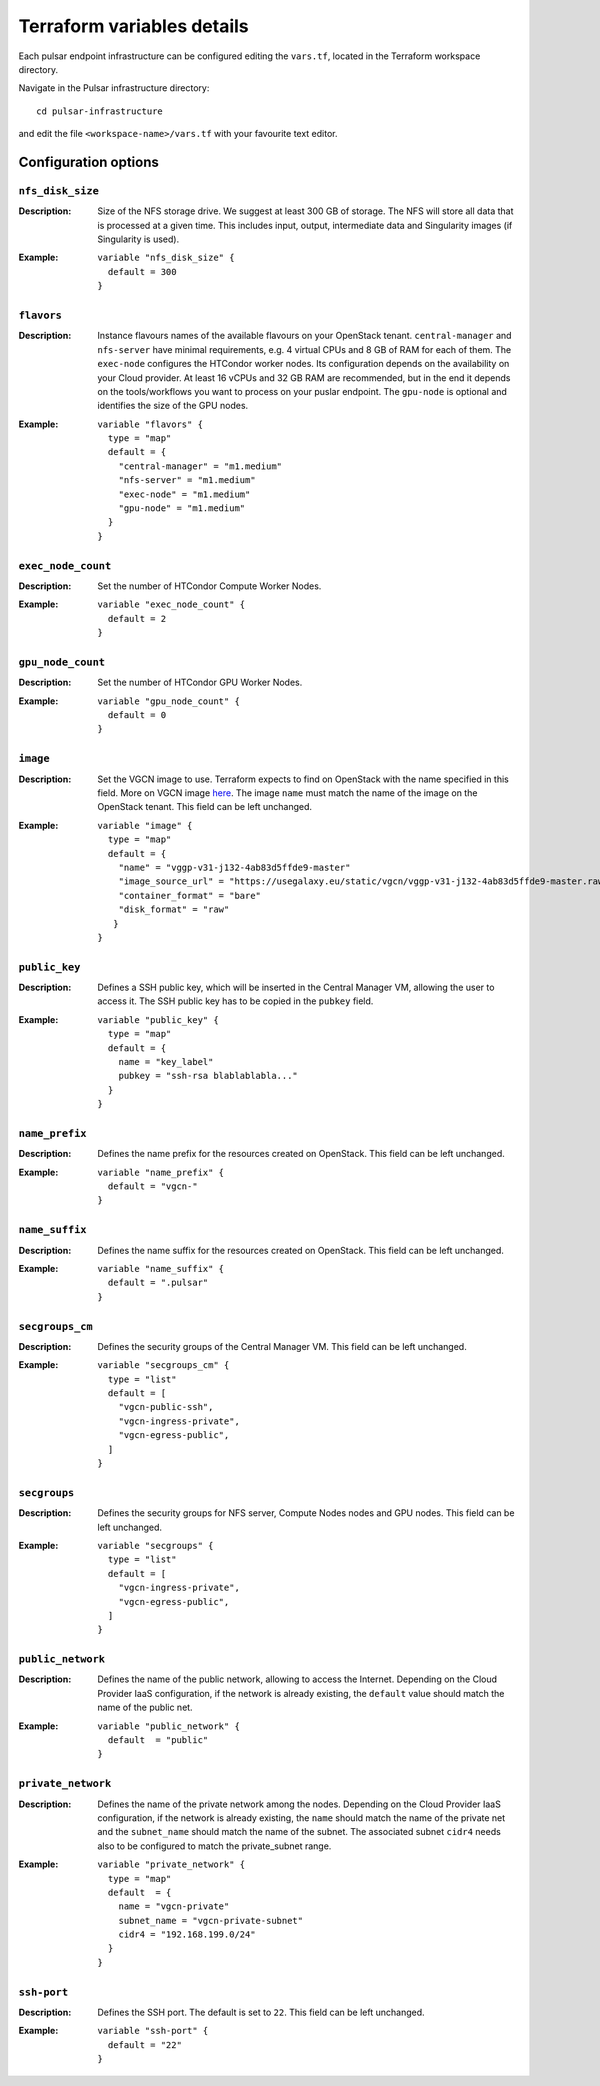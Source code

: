 Terraform variables details
===========================

Each pulsar endpoint infrastructure can be configured editing the ``vars.tf``, located in the Terraform workspace directory.

Navigate in the Pulsar infrastructure directory:

::

  cd pulsar-infrastructure

and edit the file ``<workspace-name>/vars.tf`` with your favourite text editor.


Configuration options
*********************

-----------------
``nfs_disk_size``
-----------------

:Description:
	Size of the NFS storage drive. We suggest at least 300 GB of storage. The NFS will store all data that is
	processed at a given time. This includes input, output, intermediate data and Singularity images (if Singularity is used).

:Example:

	::

	  variable "nfs_disk_size" {
	    default = 300
	  }

-----------
``flavors``
-----------

:Description:
	Instance flavours names of the available flavours on your OpenStack tenant.
	``central-manager`` and ``nfs-server`` have minimal requirements, e.g. 4 virtual CPUs and 8 GB of RAM for each of them.
        The ``exec-node`` configures the HTCondor worker nodes. Its configuration depends on the availability on your Cloud provider.
        At least 16 vCPUs and 32 GB RAM are recommended, but in the end it depends on the tools/workflows you want to process on your puslar
        endpoint. The ``gpu-node`` is optional and identifies the size of the GPU nodes.

:Example:
	::

	  variable "flavors" {
	    type = "map"
	    default = {
	      "central-manager" = "m1.medium"
	      "nfs-server" = "m1.medium"
	      "exec-node" = "m1.medium"
	      "gpu-node" = "m1.medium"
	    }
	  }

-------------------
``exec_node_count``
-------------------

:Description:
	Set the number of HTCondor Compute Worker Nodes.

:Example:

	::
	  
	  variable "exec_node_count" {
	    default = 2
	  }

------------------
``gpu_node_count``
------------------

:Description:
        Set the number of HTCondor GPU Worker Nodes.

:Example:
	::

	  variable "gpu_node_count" {
	    default = 0
	  }
	 
---------
``image``
---------

:Description:
	Set the VGCN image to use. Terraform expects to find on OpenStack with the name specified in this field.
	More on VGCN image `here <https://github.com/usegalaxy-eu/vgcn>`_.
        The image ``name`` must match the name of the image on the OpenStack tenant.
	This field can be left unchanged.

:Example:
	::
 
	  variable "image" {
	    type = "map"
	    default = {
	      "name" = "vggp-v31-j132-4ab83d5ffde9-master"
	      "image_source_url" = "https://usegalaxy.eu/static/vgcn/vggp-v31-j132-4ab83d5ffde9-master.raw"
	      "container_format" = "bare"
	      "disk_format" = "raw"
	     }
	  }

--------------
``public_key``
--------------

:Description:
	Defines a SSH public key, which will be inserted in the Central Manager VM, allowing the user to access it.
	The SSH public key has to be copied in the ``pubkey`` field.

:Example:	 
	::
 
	  variable "public_key" {
	    type = "map"
	    default = {
	      name = "key_label"
	      pubkey = "ssh-rsa blablablabla..."
	    }
	  }

---------------
``name_prefix``
---------------

:Description:
	Defines the name prefix for the resources created on OpenStack.
	This field can be left unchanged.

:Example:
	::
 
	  variable "name_prefix" {
	    default = "vgcn-"
	  }

-------------------
``name_suffix``
-------------------

:Description:
        Defines the name suffix for the resources created on OpenStack.
	This field can be left unchanged.

:Example:
	::
	  
	  variable "name_suffix" {
	    default = ".pulsar"
	  }

-------------------
``secgroups_cm``
-------------------

:Description:
	Defines the security groups of the Central Manager VM.
	This field can be left unchanged.

:Example:
	::
	  
	  variable "secgroups_cm" {
	    type = "list"
	    default = [
	      "vgcn-public-ssh",
	      "vgcn-ingress-private",
	      "vgcn-egress-public",
	    ]
	  }

-------------
``secgroups``
-------------

:Description:
	Defines the security groups for NFS server, Compute Nodes nodes and GPU nodes.
	This field can be left unchanged.

:Example:
	::
	  
	  variable "secgroups" {
	    type = "list"
	    default = [
	      "vgcn-ingress-private",
	      "vgcn-egress-public",
	    ]
	  }

------------------
``public_network``
------------------

:Description:
	Defines the name of the public network, allowing to access the Internet. Depending on the Cloud Provider IaaS configuration, if the network is already existing, the ``default`` value should match the name of the public net.

:Example:
	::
	  
	  variable "public_network" {
	    default  = "public"
	  }

-------------------
``private_network``
-------------------

:Description:
        Defines the name of the private network among the nodes. Depending on the Cloud Provider IaaS configuration, if the network is already existing, the ``name`` should match the name of the private net and the ``subnet_name`` should match the name of the subnet. The associated subnet ``cidr4`` needs also to be configured to match the private_subnet range.

:Example:
	::
	  
	  variable "private_network" {
	    type = "map"
	    default  = {
	      name = "vgcn-private"
	      subnet_name = "vgcn-private-subnet"
	      cidr4 = "192.168.199.0/24"
	    }
	  }

------------
``ssh-port``
------------

:Description:
	Defines the SSH port. The default is set to ``22``.
	This field can be left unchanged.

:Example:
	::
	  
	  variable "ssh-port" {
	    default = "22"
	  }
